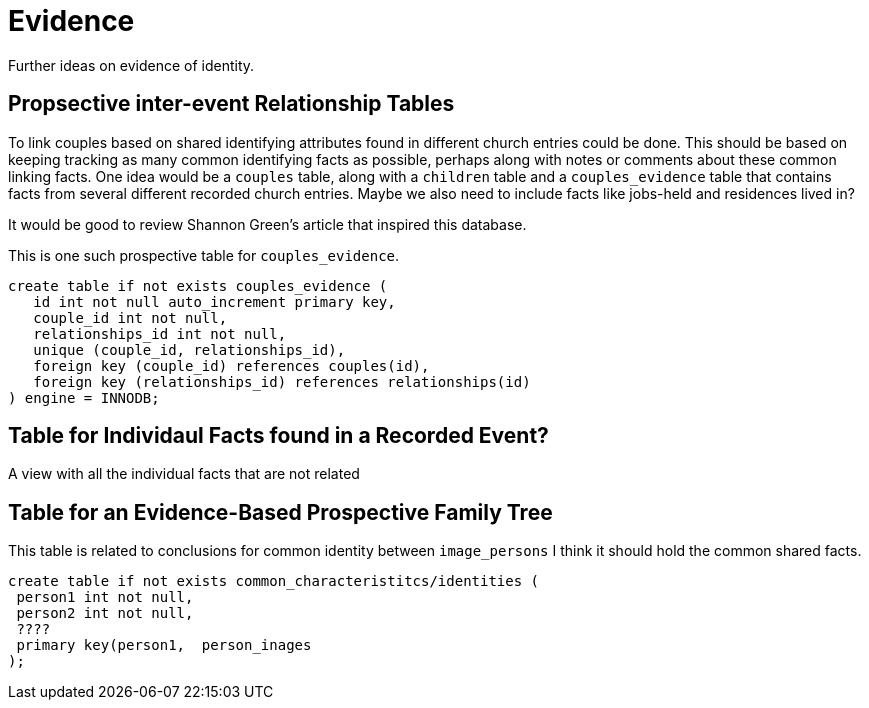 = Evidence

Further ideas on evidence of identity.

== Propsective inter-event Relationship Tables

To link couples based on shared identifying attributes found in
different church entries could be done. This should be based on keeping
tracking as many common identifying facts as possible, perhaps along
with notes or comments about these common linking facts. One idea would
be a `couples` table, along with a `children` table and a
`couples_evidence` table that contains facts from several different
recorded church entries. Maybe we also need to include facts like
jobs-held and residences lived in?

It would be good to review Shannon Green’s article that inspired this
database.

This is one such prospective table for `couples_evidence`.

[source,sql]
----
create table if not exists couples_evidence (
   id int not null auto_increment primary key,
   couple_id int not null,
   relationships_id int not null,
   unique (couple_id, relationships_id),
   foreign key (couple_id) references couples(id),
   foreign key (relationships_id) references relationships(id)
) engine = INNODB;
----

== Table for Individaul Facts found in a Recorded Event?

A view with all the individual facts that are not related

== Table for an Evidence-Based Prospective Family Tree

This table is related to conclusions for common identity between
`image_persons` I think it should hold the common shared facts.

[source,sql]
----
create table if not exists common_characteristitcs/identities (
 person1 int not null,
 person2 int not null,
 ????
 primary key(person1,  person_inages
);
----
